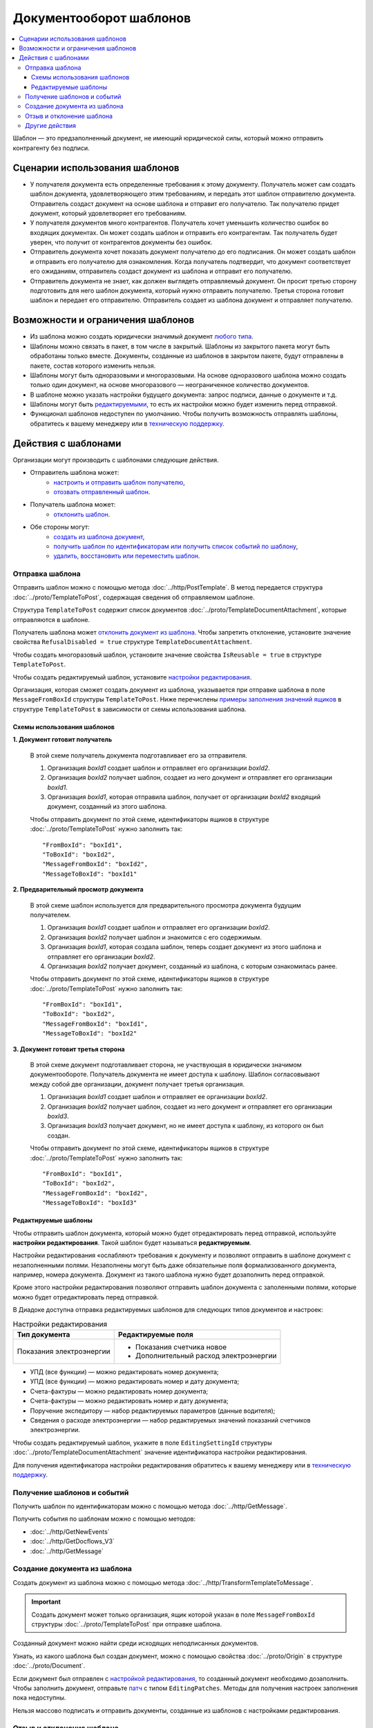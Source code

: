 Документооборот шаблонов
========================

.. contents:: :local:


Шаблон — это предзаполненный документ, не имеющий юридической силы, который можно отправить контрагенту без подписи.

Сценарии использования шаблонов
-------------------------------

- У получателя документа есть определенные требования к этому документу. Получатель может сам создать шаблон документа, удовлетворяющего этим требованиям, и передать этот шаблон отправителю документа. Отправитель создаст документ на основе шаблона и отправит его получателю. Так получателю придет документ, который удовлетворяет его требованиям.
- У получателя документов много контрагентов. Получатель хочет уменьшить количество ошибок во входящих документах. Он может создать шаблон и отправить его контрагентам. Так получатель будет уверен, что получит от контрагентов документы без ошибок.
- Отправитель документа хочет показать документ получателю до его подписания. Он может создать шаблон и отправить его получателю для ознакомления. Когда получатель подтвердит, что документ соответствует его ожиданиям, отправитель создаст документ из шаблона и отправит его получателю.
- Отправитель документа не знает, как должен выглядеть отправляемый документ. Он просит третью сторону подготовить для него шаблон документа, который нужно отправить получателю. Третья сторона готовит шаблон и передает его отправителю. Отправитель создает из шаблона документ и отправляет получателю.


Возможности и ограничения шаблонов
----------------------------------

- Из шаблона можно создать юридически значимый документ `любого типа <../http/GetDocumentTypes>`__.

- Шаблоны можно связать в пакет, в том числе в закрытый. Шаблоны из закрытого пакета могут быть обработаны только вместе. Документы, созданные из шаблонов в закрытом пакете, будут отправлены в пакете, состав которого изменить нельзя.

- Шаблоны могут быть одноразовыми и многоразовыми. На основе одноразового шаблона можно создать только один документ, на основе многоразового — неограниченное количество документов.

- В шаблоне можно указать настройки будущего документа: запрос подписи, данные о документе и т.д.

- Шаблоны могут быть `редактируемыми <#id8>`__, то есть их настройки можно будет изменить перед отправкой.

- Функционал шаблонов недоступен по умолчанию. Чтобы получить возможность отправлять шаблоны, обратитесь к вашему менеджеру или в `техническую поддержку <https://www.diadoc.ru/support>`__.


Действия с шаблонами
--------------------

Организации могут производить с шаблонами следующие действия.

- Отправитель шаблона может:
	- `настроить и отправить шаблон получателю <#id6>`__,
	- `отозвать отправленный шаблон <#id11>`__.
 
- Получатель шаблона может:
	- `отклонить шаблон <#id11>`__.
 
- Обе стороны могут:
	- `создать из шаблона документ <#id10>`__,
	- `получить шаблон по идентификаторам или получить список событий по шаблону <#id9>`__,
	- `удалить, восстановить или переместить шаблон <#id12>`__.


Отправка шаблона
~~~~~~~~~~~~~~~~

Отправить шаблон можно с помощью метода :doc:`../http/PostTemplate`.
В метод передается структура :doc:`../proto/TemplateToPost`, содержащая сведения об отправляемом шаблоне.

Структура ``TemplateToPost`` содержит список документов :doc:`../proto/TemplateDocumentAttachment`, которые отправляются в шаблоне.

Получатель шаблона может `отклонить документ из шаблона <#id11>`__. Чтобы запретить отклонение, установите значение свойства ``RefusalDisabled = true`` структуре ``TemplateDocumentAttachment``.

Чтобы создать многоразовый шаблон, установите значение свойства ``IsReusable = true`` в структуре ``TemplateToPost``.

Чтобы создать редактируемый шаблон, установите `настройки редактирования <#id8>`__.

Организация, которая сможет создать документ из шаблона, указывается при отправке шаблона в поле ``MessageFromBoxId`` структуры ``TemplateToPost``.
Ниже перечислены `примеры заполнения значений ящиков <#id7>`__ в структуре ``TemplateToPost`` в зависимости от схемы использования шаблона.


Схемы использования шаблонов
""""""""""""""""""""""""""""

**1. Документ готовит получатель**

 В этой схеме получатель документа подготавливает его за отправителя.

 1. Организация *boxId1* создает шаблон и отправляет его организации *boxId2*.
 2. Организация *boxId2* получает шаблон, создает из него документ и отправляет его организации *boxId1*.
 3. Организация *boxId1*, которая отправила шаблон, получает от организации *boxId2* входящий документ, созданный из этого шаблона.

 .. image:: ../_static/img/template_dockflow_schema1.png
	:align: center

 Чтобы отправить документ по этой схеме, идентификаторы ящиков в структуре :doc:`../proto/TemplateToPost` нужно заполнить так:
 ::

	"FromBoxId": "boxId1",
	"ToBoxId": "boxId2",
	"MessageFromBoxId": "boxId2",
	"MessageToBoxId": "boxId1"

	
**2. Предварительный просмотр документа**

 В этой схеме шаблон используется для предварительного просмотра документа будущим получателем.

 1. Организация *boxId1* создает шаблон и отправляет его организации *boxId2*.
 2. Организация *boxId2* получает шаблон и знакомится с его содержимым.
 3. Организация *boxId1*, которая создала шаблон, теперь создает документ из этого шаблона и отправляет его организации *boxId2*.
 4. Организация *boxId2* получает документ, созданный из шаблона, с которым ознакомилась ранее.

 .. image:: ../_static/img/template_dockflow_schema2.png
	:align: center

 Чтобы отправить документ по этой схеме, идентификаторы ящиков в структуре :doc:`../proto/TemplateToPost` нужно заполнить так:
 ::

	"FromBoxId": "boxId1",
	"ToBoxId": "boxId2",
	"MessageFromBoxId": "boxId1",
	"MessageToBoxId": "boxId2"

	
**3. Документ готовит третья сторона**

 В этой схеме документ подготавливает сторона, не участвующая в юридически значимом документообороте. Получатель документа не имеет доступа к шаблону. Шаблон согласовывают между собой две организации, документ получает третья организация.

 1. Организация *boxId1* создает шаблон и отправляет ее организации *boxId2*.
 2. Организация *boxId2* получает шаблон, создает из него документ и отправляет его организации *boxId3*.
 3. Организация *boxId3* получает документ, но не имеет доступа к шаблону, из которого он был создан.

 .. image:: ../_static/img/template_dockflow_schema3.png
	:align: center

 Чтобы отправить документ по этой схеме, идентификаторы ящиков в структуре :doc:`../proto/TemplateToPost` нужно заполнить так:
 ::

	"FromBoxId": "boxId1",
	"ToBoxId": "boxId2",
	"MessageFromBoxId": "boxId2",
	"MessageToBoxId": "boxId3"


Редактируемые шаблоны
"""""""""""""""""""""

Чтобы отправить шаблон документа, который можно будет отредактировать перед отправкой, используйте **настройки редактирования**. Такой шаблон будет называться **редактируемым**.

Настройки редактирования «ослабляют» требования к документу и позволяют отправить в шаблоне документ с незаполненными полями. Незаполнены могут быть даже обязательные поля формализованного документа, например, номера документа. Документ из такого шаблона нужно будет дозаполнить перед отправкой.

Кроме этого настройки редактирования позволяют отправить шаблон документа с заполенными полями, которые можно будет отредактировать перед отправкой.

В Диадоке доступна отправка редактируемых шаблонов для следующих типов документов и настроек:

.. table:: Настройки редактирования

	+--------------------------+----------------------------------------+
	| Тип документа            | Редактируемые поля                     |
	+==========================+========================================+
	| Показания электроэнергии | - Показания счетчика новое             |
	|                          | - Дополнительный расход электроэнергии |
	+--------------------------+----------------------------------------+

- УПД (все функции) — можно редактировать номер документа;
- УПД (все функции) — можно редактировать номер и дату документа;
- Счета-фактуры — можно редактировать номер документа;
- Счета-фактуры — можно редактировать номер и дату документа;
- Поручение экспедитору — набор редактируемых параметров (данные водителя);
- Сведения о расходе электроэнергии — набор редактируемых значений показаний счетчиков электроэнергии.

Чтобы создать редактируемый шаблон, укажите в поле ``EditingSettingId`` структуры :doc:`../proto/TemplateDocumentAttachment` значение идентификатора настройки редактирования.

Для получения идентификатора настройки редактирования обратитесь к вашему менеджеру или в `техническую поддержку <https://www.diadoc.ru/support>`__.

	
Получение шаблонов и событий
~~~~~~~~~~~~~~~~~~~~~~~~~~~~

Получить шаблон по идентификаторам можно с помощью метода :doc:`../http/GetMessage`.

Получить события по шаблонам можно с помощью методов:

- :doc:`../http/GetNewEvents`
- :doc:`../http/GetDocflows_V3`
- :doc:`../http/GetMessage`


Создание документа из шаблона
~~~~~~~~~~~~~~~~~~~~~~~~~~~~~

Создать документ из шаблона можно с помощью метода :doc:`../http/TransformTemplateToMessage`.

.. important::
	Создать документ может только организация, ящик которой указан в поле ``MessageFromBoxId`` структуры :doc:`../proto/TemplateToPost` при отправке шаблона.

Созданный документ можно найти среди исходящих неподписанных документов.

Узнать, из какого шаблона был создан документ, можно с помощью свойства :doc:`../proto/Origin` в структуре :doc:`../proto/Document`.

Если документ был отправлен с `настройкой редактирования <#id8>`__, то созданный документ необходимо дозаполнить. Чтобы заполнить документ, отправьте `патч <../proto/MessagePatchToPost>`__ c типом ``EditingPatches``. Методы для получения настроек заполнения пока недоступны.

Нельзя массово подписать и отправить документы, созданные из шаблонов с настройками редактирования.


Отзыв и отклонение шаблона
~~~~~~~~~~~~~~~~~~~~~~~~~~

**Отправитель** может отозвать шаблон после отправки. После отзыва получатель шаблона не сможет создать документ из шаблона, отклонить шаблон или отправить документы, созданные из шаблона до его отзыва.

**Получатель** может отклонить входящий шаблон, если он не согласен с шаблоном и не готов формировать и подписывать документ из этого шаблона. Отклонить шаблон можно только в случае, если отклонение не запрещено отправителем шаблона.

Эти действия можно осуществить с помощью метода :doc:`../http/PostTemplatePatch`. 


Другие действия
~~~~~~~~~~~~~~~

- Удаление шаблона — метод :doc:`../http/Delete`.
- Восстановление шаблона — метод :doc:`../http/Restore`.
- Перемещение шаблонов — метод :doc:`../http/MoveDocuments`.

Все остальные действия для шаблонов недоступны.
